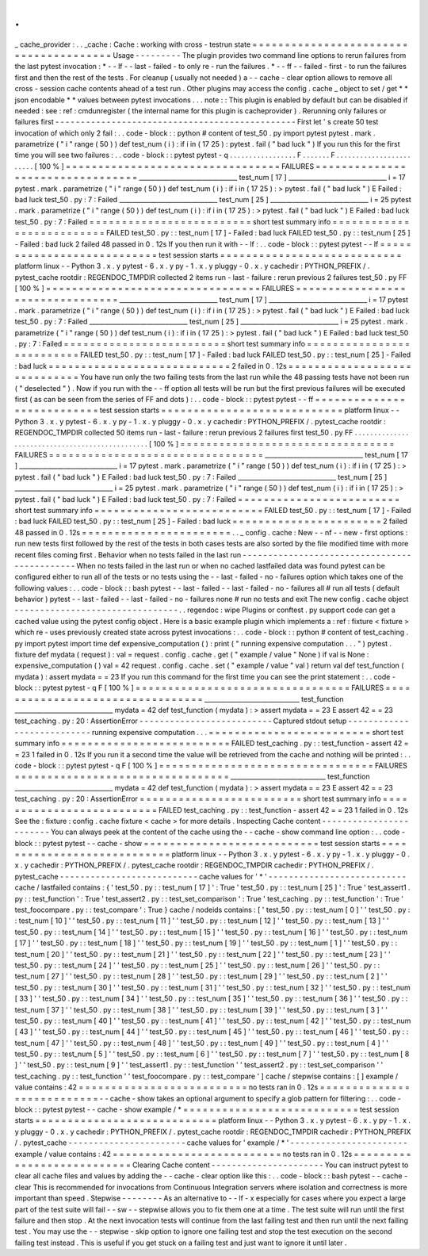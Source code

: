 .
.
_
cache_provider
:
.
.
_cache
:
Cache
:
working
with
cross
-
testrun
state
=
=
=
=
=
=
=
=
=
=
=
=
=
=
=
=
=
=
=
=
=
=
=
=
=
=
=
=
=
=
=
=
=
=
=
=
=
=
=
Usage
-
-
-
-
-
-
-
-
-
The
plugin
provides
two
command
line
options
to
rerun
failures
from
the
last
pytest
invocation
:
*
-
-
lf
-
-
last
-
failed
-
to
only
re
-
run
the
failures
.
*
-
-
ff
-
-
failed
-
first
-
to
run
the
failures
first
and
then
the
rest
of
the
tests
.
For
cleanup
(
usually
not
needed
)
a
-
-
cache
-
clear
option
allows
to
remove
all
cross
-
session
cache
contents
ahead
of
a
test
run
.
Other
plugins
may
access
the
config
.
cache
_
object
to
set
/
get
*
*
json
encodable
*
*
values
between
pytest
invocations
.
.
.
note
:
:
This
plugin
is
enabled
by
default
but
can
be
disabled
if
needed
:
see
:
ref
:
cmdunregister
(
the
internal
name
for
this
plugin
is
cacheprovider
)
.
Rerunning
only
failures
or
failures
first
-
-
-
-
-
-
-
-
-
-
-
-
-
-
-
-
-
-
-
-
-
-
-
-
-
-
-
-
-
-
-
-
-
-
-
-
-
-
-
-
-
-
-
-
-
-
-
First
let
'
s
create
50
test
invocation
of
which
only
2
fail
:
.
.
code
-
block
:
:
python
#
content
of
test_50
.
py
import
pytest
pytest
.
mark
.
parametrize
(
"
i
"
range
(
50
)
)
def
test_num
(
i
)
:
if
i
in
(
17
25
)
:
pytest
.
fail
(
"
bad
luck
"
)
If
you
run
this
for
the
first
time
you
will
see
two
failures
:
.
.
code
-
block
:
:
pytest
pytest
-
q
.
.
.
.
.
.
.
.
.
.
.
.
.
.
.
.
.
F
.
.
.
.
.
.
.
F
.
.
.
.
.
.
.
.
.
.
.
.
.
.
.
.
.
.
.
.
.
.
.
.
[
100
%
]
=
=
=
=
=
=
=
=
=
=
=
=
=
=
=
=
=
=
=
=
=
=
=
=
=
=
=
=
=
=
=
=
=
FAILURES
=
=
=
=
=
=
=
=
=
=
=
=
=
=
=
=
=
=
=
=
=
=
=
=
=
=
=
=
=
=
=
=
=
_______________________________
test_num
[
17
]
_______________________________
i
=
17
pytest
.
mark
.
parametrize
(
"
i
"
range
(
50
)
)
def
test_num
(
i
)
:
if
i
in
(
17
25
)
:
>
pytest
.
fail
(
"
bad
luck
"
)
E
Failed
:
bad
luck
test_50
.
py
:
7
:
Failed
_______________________________
test_num
[
25
]
_______________________________
i
=
25
pytest
.
mark
.
parametrize
(
"
i
"
range
(
50
)
)
def
test_num
(
i
)
:
if
i
in
(
17
25
)
:
>
pytest
.
fail
(
"
bad
luck
"
)
E
Failed
:
bad
luck
test_50
.
py
:
7
:
Failed
=
=
=
=
=
=
=
=
=
=
=
=
=
=
=
=
=
=
=
=
=
=
=
=
=
short
test
summary
info
=
=
=
=
=
=
=
=
=
=
=
=
=
=
=
=
=
=
=
=
=
=
=
=
=
=
FAILED
test_50
.
py
:
:
test_num
[
17
]
-
Failed
:
bad
luck
FAILED
test_50
.
py
:
:
test_num
[
25
]
-
Failed
:
bad
luck
2
failed
48
passed
in
0
.
12s
If
you
then
run
it
with
-
-
lf
:
.
.
code
-
block
:
:
pytest
pytest
-
-
lf
=
=
=
=
=
=
=
=
=
=
=
=
=
=
=
=
=
=
=
=
=
=
=
=
=
=
=
test
session
starts
=
=
=
=
=
=
=
=
=
=
=
=
=
=
=
=
=
=
=
=
=
=
=
=
=
=
=
=
platform
linux
-
-
Python
3
.
x
.
y
pytest
-
6
.
x
.
y
py
-
1
.
x
.
y
pluggy
-
0
.
x
.
y
cachedir
:
PYTHON_PREFIX
/
.
pytest_cache
rootdir
:
REGENDOC_TMPDIR
collected
2
items
run
-
last
-
failure
:
rerun
previous
2
failures
test_50
.
py
FF
[
100
%
]
=
=
=
=
=
=
=
=
=
=
=
=
=
=
=
=
=
=
=
=
=
=
=
=
=
=
=
=
=
=
=
=
=
FAILURES
=
=
=
=
=
=
=
=
=
=
=
=
=
=
=
=
=
=
=
=
=
=
=
=
=
=
=
=
=
=
=
=
=
_______________________________
test_num
[
17
]
_______________________________
i
=
17
pytest
.
mark
.
parametrize
(
"
i
"
range
(
50
)
)
def
test_num
(
i
)
:
if
i
in
(
17
25
)
:
>
pytest
.
fail
(
"
bad
luck
"
)
E
Failed
:
bad
luck
test_50
.
py
:
7
:
Failed
_______________________________
test_num
[
25
]
_______________________________
i
=
25
pytest
.
mark
.
parametrize
(
"
i
"
range
(
50
)
)
def
test_num
(
i
)
:
if
i
in
(
17
25
)
:
>
pytest
.
fail
(
"
bad
luck
"
)
E
Failed
:
bad
luck
test_50
.
py
:
7
:
Failed
=
=
=
=
=
=
=
=
=
=
=
=
=
=
=
=
=
=
=
=
=
=
=
=
=
short
test
summary
info
=
=
=
=
=
=
=
=
=
=
=
=
=
=
=
=
=
=
=
=
=
=
=
=
=
=
FAILED
test_50
.
py
:
:
test_num
[
17
]
-
Failed
:
bad
luck
FAILED
test_50
.
py
:
:
test_num
[
25
]
-
Failed
:
bad
luck
=
=
=
=
=
=
=
=
=
=
=
=
=
=
=
=
=
=
=
=
=
=
=
=
=
=
=
=
2
failed
in
0
.
12s
=
=
=
=
=
=
=
=
=
=
=
=
=
=
=
=
=
=
=
=
=
=
=
=
=
=
=
=
=
You
have
run
only
the
two
failing
tests
from
the
last
run
while
the
48
passing
tests
have
not
been
run
(
"
deselected
"
)
.
Now
if
you
run
with
the
-
-
ff
option
all
tests
will
be
run
but
the
first
previous
failures
will
be
executed
first
(
as
can
be
seen
from
the
series
of
FF
and
dots
)
:
.
.
code
-
block
:
:
pytest
pytest
-
-
ff
=
=
=
=
=
=
=
=
=
=
=
=
=
=
=
=
=
=
=
=
=
=
=
=
=
=
=
test
session
starts
=
=
=
=
=
=
=
=
=
=
=
=
=
=
=
=
=
=
=
=
=
=
=
=
=
=
=
=
platform
linux
-
-
Python
3
.
x
.
y
pytest
-
6
.
x
.
y
py
-
1
.
x
.
y
pluggy
-
0
.
x
.
y
cachedir
:
PYTHON_PREFIX
/
.
pytest_cache
rootdir
:
REGENDOC_TMPDIR
collected
50
items
run
-
last
-
failure
:
rerun
previous
2
failures
first
test_50
.
py
FF
.
.
.
.
.
.
.
.
.
.
.
.
.
.
.
.
.
.
.
.
.
.
.
.
.
.
.
.
.
.
.
.
.
.
.
.
.
.
.
.
.
.
.
.
.
.
.
.
[
100
%
]
=
=
=
=
=
=
=
=
=
=
=
=
=
=
=
=
=
=
=
=
=
=
=
=
=
=
=
=
=
=
=
=
=
FAILURES
=
=
=
=
=
=
=
=
=
=
=
=
=
=
=
=
=
=
=
=
=
=
=
=
=
=
=
=
=
=
=
=
=
_______________________________
test_num
[
17
]
_______________________________
i
=
17
pytest
.
mark
.
parametrize
(
"
i
"
range
(
50
)
)
def
test_num
(
i
)
:
if
i
in
(
17
25
)
:
>
pytest
.
fail
(
"
bad
luck
"
)
E
Failed
:
bad
luck
test_50
.
py
:
7
:
Failed
_______________________________
test_num
[
25
]
_______________________________
i
=
25
pytest
.
mark
.
parametrize
(
"
i
"
range
(
50
)
)
def
test_num
(
i
)
:
if
i
in
(
17
25
)
:
>
pytest
.
fail
(
"
bad
luck
"
)
E
Failed
:
bad
luck
test_50
.
py
:
7
:
Failed
=
=
=
=
=
=
=
=
=
=
=
=
=
=
=
=
=
=
=
=
=
=
=
=
=
short
test
summary
info
=
=
=
=
=
=
=
=
=
=
=
=
=
=
=
=
=
=
=
=
=
=
=
=
=
=
FAILED
test_50
.
py
:
:
test_num
[
17
]
-
Failed
:
bad
luck
FAILED
test_50
.
py
:
:
test_num
[
25
]
-
Failed
:
bad
luck
=
=
=
=
=
=
=
=
=
=
=
=
=
=
=
=
=
=
=
=
=
=
=
2
failed
48
passed
in
0
.
12s
=
=
=
=
=
=
=
=
=
=
=
=
=
=
=
=
=
=
=
=
=
=
=
.
.
_
config
.
cache
:
New
-
-
nf
-
-
new
-
first
options
:
run
new
tests
first
followed
by
the
rest
of
the
tests
in
both
cases
tests
are
also
sorted
by
the
file
modified
time
with
more
recent
files
coming
first
.
Behavior
when
no
tests
failed
in
the
last
run
-
-
-
-
-
-
-
-
-
-
-
-
-
-
-
-
-
-
-
-
-
-
-
-
-
-
-
-
-
-
-
-
-
-
-
-
-
-
-
-
-
-
-
-
-
When
no
tests
failed
in
the
last
run
or
when
no
cached
lastfailed
data
was
found
pytest
can
be
configured
either
to
run
all
of
the
tests
or
no
tests
using
the
-
-
last
-
failed
-
no
-
failures
option
which
takes
one
of
the
following
values
:
.
.
code
-
block
:
:
bash
pytest
-
-
last
-
failed
-
-
last
-
failed
-
no
-
failures
all
#
run
all
tests
(
default
behavior
)
pytest
-
-
last
-
failed
-
-
last
-
failed
-
no
-
failures
none
#
run
no
tests
and
exit
The
new
config
.
cache
object
-
-
-
-
-
-
-
-
-
-
-
-
-
-
-
-
-
-
-
-
-
-
-
-
-
-
-
-
-
-
-
-
.
.
regendoc
:
wipe
Plugins
or
conftest
.
py
support
code
can
get
a
cached
value
using
the
pytest
config
object
.
Here
is
a
basic
example
plugin
which
implements
a
:
ref
:
fixture
<
fixture
>
which
re
-
uses
previously
created
state
across
pytest
invocations
:
.
.
code
-
block
:
:
python
#
content
of
test_caching
.
py
import
pytest
import
time
def
expensive_computation
(
)
:
print
(
"
running
expensive
computation
.
.
.
"
)
pytest
.
fixture
def
mydata
(
request
)
:
val
=
request
.
config
.
cache
.
get
(
"
example
/
value
"
None
)
if
val
is
None
:
expensive_computation
(
)
val
=
42
request
.
config
.
cache
.
set
(
"
example
/
value
"
val
)
return
val
def
test_function
(
mydata
)
:
assert
mydata
=
=
23
If
you
run
this
command
for
the
first
time
you
can
see
the
print
statement
:
.
.
code
-
block
:
:
pytest
pytest
-
q
F
[
100
%
]
=
=
=
=
=
=
=
=
=
=
=
=
=
=
=
=
=
=
=
=
=
=
=
=
=
=
=
=
=
=
=
=
=
FAILURES
=
=
=
=
=
=
=
=
=
=
=
=
=
=
=
=
=
=
=
=
=
=
=
=
=
=
=
=
=
=
=
=
=
______________________________
test_function
_______________________________
mydata
=
42
def
test_function
(
mydata
)
:
>
assert
mydata
=
=
23
E
assert
42
=
=
23
test_caching
.
py
:
20
:
AssertionError
-
-
-
-
-
-
-
-
-
-
-
-
-
-
-
-
-
-
-
-
-
-
-
-
-
-
Captured
stdout
setup
-
-
-
-
-
-
-
-
-
-
-
-
-
-
-
-
-
-
-
-
-
-
-
-
-
-
-
running
expensive
computation
.
.
.
=
=
=
=
=
=
=
=
=
=
=
=
=
=
=
=
=
=
=
=
=
=
=
=
=
short
test
summary
info
=
=
=
=
=
=
=
=
=
=
=
=
=
=
=
=
=
=
=
=
=
=
=
=
=
=
FAILED
test_caching
.
py
:
:
test_function
-
assert
42
=
=
23
1
failed
in
0
.
12s
If
you
run
it
a
second
time
the
value
will
be
retrieved
from
the
cache
and
nothing
will
be
printed
:
.
.
code
-
block
:
:
pytest
pytest
-
q
F
[
100
%
]
=
=
=
=
=
=
=
=
=
=
=
=
=
=
=
=
=
=
=
=
=
=
=
=
=
=
=
=
=
=
=
=
=
FAILURES
=
=
=
=
=
=
=
=
=
=
=
=
=
=
=
=
=
=
=
=
=
=
=
=
=
=
=
=
=
=
=
=
=
______________________________
test_function
_______________________________
mydata
=
42
def
test_function
(
mydata
)
:
>
assert
mydata
=
=
23
E
assert
42
=
=
23
test_caching
.
py
:
20
:
AssertionError
=
=
=
=
=
=
=
=
=
=
=
=
=
=
=
=
=
=
=
=
=
=
=
=
=
short
test
summary
info
=
=
=
=
=
=
=
=
=
=
=
=
=
=
=
=
=
=
=
=
=
=
=
=
=
=
FAILED
test_caching
.
py
:
:
test_function
-
assert
42
=
=
23
1
failed
in
0
.
12s
See
the
:
fixture
:
config
.
cache
fixture
<
cache
>
for
more
details
.
Inspecting
Cache
content
-
-
-
-
-
-
-
-
-
-
-
-
-
-
-
-
-
-
-
-
-
-
-
-
You
can
always
peek
at
the
content
of
the
cache
using
the
-
-
cache
-
show
command
line
option
:
.
.
code
-
block
:
:
pytest
pytest
-
-
cache
-
show
=
=
=
=
=
=
=
=
=
=
=
=
=
=
=
=
=
=
=
=
=
=
=
=
=
=
=
test
session
starts
=
=
=
=
=
=
=
=
=
=
=
=
=
=
=
=
=
=
=
=
=
=
=
=
=
=
=
=
platform
linux
-
-
Python
3
.
x
.
y
pytest
-
6
.
x
.
y
py
-
1
.
x
.
y
pluggy
-
0
.
x
.
y
cachedir
:
PYTHON_PREFIX
/
.
pytest_cache
rootdir
:
REGENDOC_TMPDIR
cachedir
:
PYTHON_PREFIX
/
.
pytest_cache
-
-
-
-
-
-
-
-
-
-
-
-
-
-
-
-
-
-
-
-
-
-
-
-
-
-
-
cache
values
for
'
*
'
-
-
-
-
-
-
-
-
-
-
-
-
-
-
-
-
-
-
-
-
-
-
-
-
-
-
-
cache
/
lastfailed
contains
:
{
'
test_50
.
py
:
:
test_num
[
17
]
'
:
True
'
test_50
.
py
:
:
test_num
[
25
]
'
:
True
'
test_assert1
.
py
:
:
test_function
'
:
True
'
test_assert2
.
py
:
:
test_set_comparison
'
:
True
'
test_caching
.
py
:
:
test_function
'
:
True
'
test_foocompare
.
py
:
:
test_compare
'
:
True
}
cache
/
nodeids
contains
:
[
'
test_50
.
py
:
:
test_num
[
0
]
'
'
test_50
.
py
:
:
test_num
[
10
]
'
'
test_50
.
py
:
:
test_num
[
11
]
'
'
test_50
.
py
:
:
test_num
[
12
]
'
'
test_50
.
py
:
:
test_num
[
13
]
'
'
test_50
.
py
:
:
test_num
[
14
]
'
'
test_50
.
py
:
:
test_num
[
15
]
'
'
test_50
.
py
:
:
test_num
[
16
]
'
'
test_50
.
py
:
:
test_num
[
17
]
'
'
test_50
.
py
:
:
test_num
[
18
]
'
'
test_50
.
py
:
:
test_num
[
19
]
'
'
test_50
.
py
:
:
test_num
[
1
]
'
'
test_50
.
py
:
:
test_num
[
20
]
'
'
test_50
.
py
:
:
test_num
[
21
]
'
'
test_50
.
py
:
:
test_num
[
22
]
'
'
test_50
.
py
:
:
test_num
[
23
]
'
'
test_50
.
py
:
:
test_num
[
24
]
'
'
test_50
.
py
:
:
test_num
[
25
]
'
'
test_50
.
py
:
:
test_num
[
26
]
'
'
test_50
.
py
:
:
test_num
[
27
]
'
'
test_50
.
py
:
:
test_num
[
28
]
'
'
test_50
.
py
:
:
test_num
[
29
]
'
'
test_50
.
py
:
:
test_num
[
2
]
'
'
test_50
.
py
:
:
test_num
[
30
]
'
'
test_50
.
py
:
:
test_num
[
31
]
'
'
test_50
.
py
:
:
test_num
[
32
]
'
'
test_50
.
py
:
:
test_num
[
33
]
'
'
test_50
.
py
:
:
test_num
[
34
]
'
'
test_50
.
py
:
:
test_num
[
35
]
'
'
test_50
.
py
:
:
test_num
[
36
]
'
'
test_50
.
py
:
:
test_num
[
37
]
'
'
test_50
.
py
:
:
test_num
[
38
]
'
'
test_50
.
py
:
:
test_num
[
39
]
'
'
test_50
.
py
:
:
test_num
[
3
]
'
'
test_50
.
py
:
:
test_num
[
40
]
'
'
test_50
.
py
:
:
test_num
[
41
]
'
'
test_50
.
py
:
:
test_num
[
42
]
'
'
test_50
.
py
:
:
test_num
[
43
]
'
'
test_50
.
py
:
:
test_num
[
44
]
'
'
test_50
.
py
:
:
test_num
[
45
]
'
'
test_50
.
py
:
:
test_num
[
46
]
'
'
test_50
.
py
:
:
test_num
[
47
]
'
'
test_50
.
py
:
:
test_num
[
48
]
'
'
test_50
.
py
:
:
test_num
[
49
]
'
'
test_50
.
py
:
:
test_num
[
4
]
'
'
test_50
.
py
:
:
test_num
[
5
]
'
'
test_50
.
py
:
:
test_num
[
6
]
'
'
test_50
.
py
:
:
test_num
[
7
]
'
'
test_50
.
py
:
:
test_num
[
8
]
'
'
test_50
.
py
:
:
test_num
[
9
]
'
'
test_assert1
.
py
:
:
test_function
'
'
test_assert2
.
py
:
:
test_set_comparison
'
'
test_caching
.
py
:
:
test_function
'
'
test_foocompare
.
py
:
:
test_compare
'
]
cache
/
stepwise
contains
:
[
]
example
/
value
contains
:
42
=
=
=
=
=
=
=
=
=
=
=
=
=
=
=
=
=
=
=
=
=
=
=
=
=
=
no
tests
ran
in
0
.
12s
=
=
=
=
=
=
=
=
=
=
=
=
=
=
=
=
=
=
=
=
=
=
=
=
=
=
=
-
-
cache
-
show
takes
an
optional
argument
to
specify
a
glob
pattern
for
filtering
:
.
.
code
-
block
:
:
pytest
pytest
-
-
cache
-
show
example
/
*
=
=
=
=
=
=
=
=
=
=
=
=
=
=
=
=
=
=
=
=
=
=
=
=
=
=
=
test
session
starts
=
=
=
=
=
=
=
=
=
=
=
=
=
=
=
=
=
=
=
=
=
=
=
=
=
=
=
=
platform
linux
-
-
Python
3
.
x
.
y
pytest
-
6
.
x
.
y
py
-
1
.
x
.
y
pluggy
-
0
.
x
.
y
cachedir
:
PYTHON_PREFIX
/
.
pytest_cache
rootdir
:
REGENDOC_TMPDIR
cachedir
:
PYTHON_PREFIX
/
.
pytest_cache
-
-
-
-
-
-
-
-
-
-
-
-
-
-
-
-
-
-
-
-
-
-
-
cache
values
for
'
example
/
*
'
-
-
-
-
-
-
-
-
-
-
-
-
-
-
-
-
-
-
-
-
-
-
-
example
/
value
contains
:
42
=
=
=
=
=
=
=
=
=
=
=
=
=
=
=
=
=
=
=
=
=
=
=
=
=
=
no
tests
ran
in
0
.
12s
=
=
=
=
=
=
=
=
=
=
=
=
=
=
=
=
=
=
=
=
=
=
=
=
=
=
=
Clearing
Cache
content
-
-
-
-
-
-
-
-
-
-
-
-
-
-
-
-
-
-
-
-
-
-
You
can
instruct
pytest
to
clear
all
cache
files
and
values
by
adding
the
-
-
cache
-
clear
option
like
this
:
.
.
code
-
block
:
:
bash
pytest
-
-
cache
-
clear
This
is
recommended
for
invocations
from
Continuous
Integration
servers
where
isolation
and
correctness
is
more
important
than
speed
.
Stepwise
-
-
-
-
-
-
-
-
As
an
alternative
to
-
-
lf
-
x
especially
for
cases
where
you
expect
a
large
part
of
the
test
suite
will
fail
-
-
sw
-
-
stepwise
allows
you
to
fix
them
one
at
a
time
.
The
test
suite
will
run
until
the
first
failure
and
then
stop
.
At
the
next
invocation
tests
will
continue
from
the
last
failing
test
and
then
run
until
the
next
failing
test
.
You
may
use
the
-
-
stepwise
-
skip
option
to
ignore
one
failing
test
and
stop
the
test
execution
on
the
second
failing
test
instead
.
This
is
useful
if
you
get
stuck
on
a
failing
test
and
just
want
to
ignore
it
until
later
.
